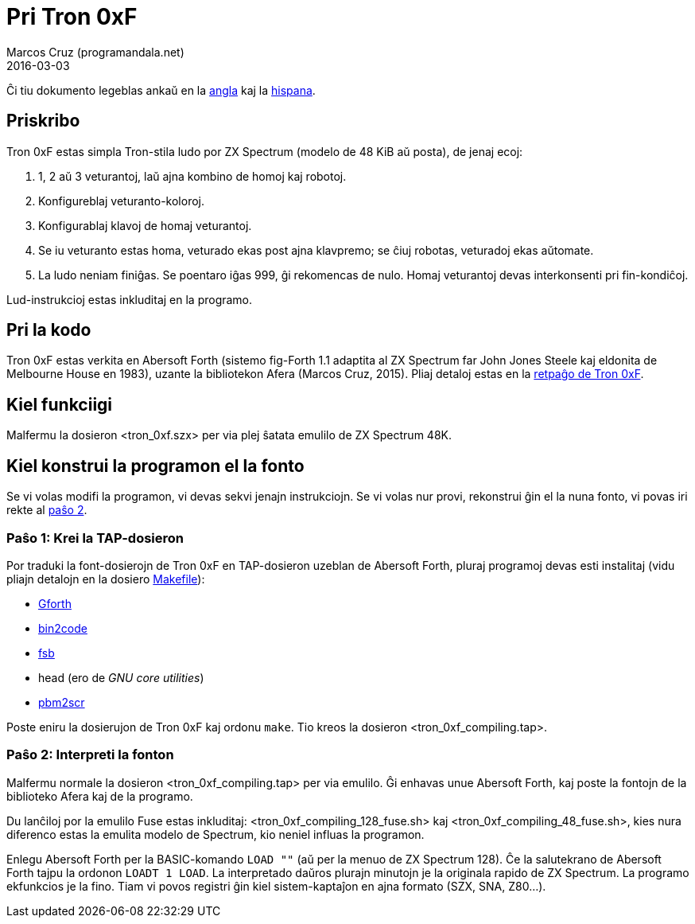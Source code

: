 = Pri Tron 0xF
:author: Marcos Cruz (programandala.net)
:revdate: 2016-03-03

// This file is part of
// Tron 0xF
// A ZX Spectrum game written in fig-Forth with Abersoft Forth

// http://programandala.net/eo.programo.tron_0xf.html

// Copyright (C) 2015,2016 Marcos Cruz (programandala.net)

// Copying and distribution of this file, with or without
// modification, are permitted in any medium without royalty
// provided the copyright notice and this notice are
// preserved.  This file is offered as-is, without any
// warranty.

// -------------------------------------------------------------

// Ĉi dosiero estas verkita per formato AsciiDoc/Asciidoctor
// (http://asciidoctor.org).

Ĉi tiu dokumento legeblas ankaŭ en la link:README.adoc[angla] kaj la
link:README.es.adoc[hispana].

== Priskribo

Tron 0xF estas simpla Tron-stila ludo por ZX Spectrum (modelo de 48
KiB aŭ posta), de jenaj ecoj:

. 1, 2 aŭ 3 veturantoj, laŭ ajna kombino de homoj kaj robotoj.
. Konfigureblaj veturanto-koloroj.
. Konfigurablaj klavoj de homaj veturantoj.
. Se iu veturanto estas homa, veturado ekas post ajna klavpremo;
  se ĉiuj robotas, veturadoj ekas aŭtomate.
. La ludo neniam finiĝas. Se poentaro iĝas 999, ĝi rekomencas de nulo.
  Homaj veturantoj devas interkonsenti pri fin-kondiĉoj.

Lud-instrukcioj estas inkluditaj en la programo.

== Pri la kodo

Tron 0xF estas verkita en Abersoft Forth (sistemo fig-Forth 1.1
adaptita al ZX Spectrum far John Jones Steele kaj eldonita de
Melbourne House en 1983), uzante la bibliotekon Afera (Marcos Cruz,
2015). Pliaj detaloj estas en la
http://programandala.net/eo.programo.tron_0xf.html[retpaĝo de Tron
0xF].

== Kiel funkciigi

Malfermu la dosieron <tron_0xf.szx> per via plej ŝatata emulilo de ZX
Spectrum 48K.

== Kiel konstrui la programon el la fonto

Se vi volas modifi la programon, vi devas sekvi jenajn instrukciojn.
Se vi volas nur provi, rekonstrui ĝin el la nuna fonto,
vi povas iri rekte al <<pasxo2,paŝo 2>>.

=== Paŝo 1: Krei la TAP-dosieron

Por traduki la font-dosierojn de Tron 0xF en TAP-dosieron uzeblan de
Abersoft Forth, pluraj programoj devas esti instalitaj (vidu pliajn
detalojn en la dosiero link:Makefile[Makefile]):

- http://gnu.org/software/gforth/[Gforth]
- http://metalbrain.speccy.org/link-eng.htm[bin2code]
- http://programandala.net/eo.programo.fsb.html[fsb]
- head (ero de _GNU core utilities_)
- http://programandala.net/eo.programo.pbm2scr.html[pbm2scr]

Poste eniru la dosierujon de Tron 0xF kaj ordonu `make`. Tio kreos la
dosieron <tron_0xf_compiling.tap>.

[id=pasxo2]
=== Paŝo 2: Interpreti la fonton

Malfermu normale la dosieron <tron_0xf_compiling.tap> per via emulilo.
Ĝi enhavas unue Abersoft Forth, kaj poste la fontojn de la biblioteko
Afera kaj de la programo.

Du lanĉiloj por la emulilo Fuse estas inkluditaj:
<tron_0xf_compiling_128_fuse.sh> kaj
<tron_0xf_compiling_48_fuse.sh>, kies nura diferenco estas la emulita
modelo de Spectrum, kio neniel influas la programon.

Enlegu Abersoft Forth per la BASIC-komando `LOAD ""` (aŭ per la menuo de ZX
Spectrum 128).  Ĉe la salutekrano de Abersoft Forth tajpu la ordonon
`LOADT 1 LOAD`.  La interpretado daŭros plurajn minutojn je la
originala rapido de ZX Spectrum.  La programo ekfunkcios je la fino.
Tiam vi povos registri ĝin kiel sistem-kaptaĵon en ajna formato (SZX,
SNA, Z80...).
